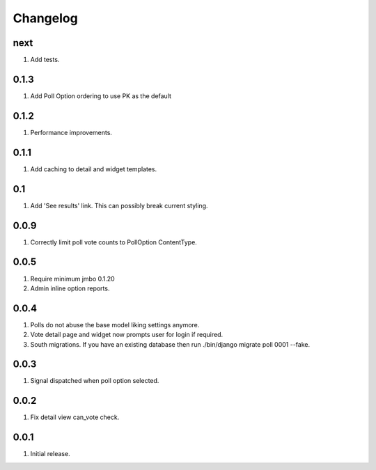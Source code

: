 Changelog
=========

next
----
#. Add tests.

0.1.3
-----
#. Add Poll Option ordering to use PK as the default

0.1.2
-----
#. Performance improvements.

0.1.1
-----
#. Add caching to detail and widget templates.

0.1
---
#. Add 'See results' link. This can possibly break current styling.

0.0.9
-----
#. Correctly limit poll vote counts to PollOption ContentType.

0.0.5
-----
#. Require minimum jmbo 0.1.20
#. Admin inline option reports.

0.0.4
-----
#. Polls do not abuse the base model liking settings anymore.
#. Vote detail page and widget now prompts user for login if required.
#. South migrations. If you have an existing database then run ./bin/django migrate poll 0001 --fake.

0.0.3
-----
#. Signal dispatched when poll option selected.

0.0.2
-----
#. Fix detail view can_vote check.

0.0.1
-----
#. Initial release.

